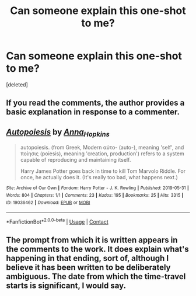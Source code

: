 #+TITLE: Can someone explain this one-shot to me?

* Can someone explain this one-shot to me?
:PROPERTIES:
:Score: 1
:DateUnix: 1610667279.0
:DateShort: 2021-Jan-15
:FlairText: Discussion
:END:
[deleted]


** If you read the comments, the author provides a basic explanation in response to a commenter.
:PROPERTIES:
:Author: Lower-Consequence
:Score: 2
:DateUnix: 1610668437.0
:DateShort: 2021-Jan-15
:END:


** [[https://archiveofourown.org/works/19036462][*/Autopoiesis/*]] by [[https://www.archiveofourown.org/users/Anna_Hopkins/pseuds/Anna_Hopkins][/Anna_Hopkins/]]

#+begin_quote
  autopoiesis. (from Greek, Modern αὐτo- (auto-), meaning 'self', and ποίησις (poiesis), meaning 'creation, production') refers to a system capable of reproducing and maintaining itself.

        Harry James Potter goes back in time to kill Tom Marvolo Riddle. For once, he actually does it. (It's really too bad, what happens next.)
#+end_quote

^{/Site/:} ^{Archive} ^{of} ^{Our} ^{Own} ^{*|*} ^{/Fandom/:} ^{Harry} ^{Potter} ^{-} ^{J.} ^{K.} ^{Rowling} ^{*|*} ^{/Published/:} ^{2019-05-31} ^{*|*} ^{/Words/:} ^{804} ^{*|*} ^{/Chapters/:} ^{1/1} ^{*|*} ^{/Comments/:} ^{23} ^{*|*} ^{/Kudos/:} ^{195} ^{*|*} ^{/Bookmarks/:} ^{25} ^{*|*} ^{/Hits/:} ^{3315} ^{*|*} ^{/ID/:} ^{19036462} ^{*|*} ^{/Download/:} ^{[[https://archiveofourown.org/downloads/19036462/Autopoiesis.epub?updated_at=1607622490][EPUB]]} ^{or} ^{[[https://archiveofourown.org/downloads/19036462/Autopoiesis.mobi?updated_at=1607622490][MOBI]]}

--------------

*FanfictionBot*^{2.0.0-beta} | [[https://github.com/FanfictionBot/reddit-ffn-bot/wiki/Usage][Usage]] | [[https://www.reddit.com/message/compose?to=tusing][Contact]]
:PROPERTIES:
:Author: FanfictionBot
:Score: 1
:DateUnix: 1610667297.0
:DateShort: 2021-Jan-15
:END:


** The prompt from which it is written appears in the comments to the work. It does explain what's happening in that ending, sort of, although I believe it has been written to be deliberately ambiguous. The date from which the time-travel starts is significant, I would say.
:PROPERTIES:
:Author: ConsiderableHat
:Score: 1
:DateUnix: 1610667804.0
:DateShort: 2021-Jan-15
:END:
